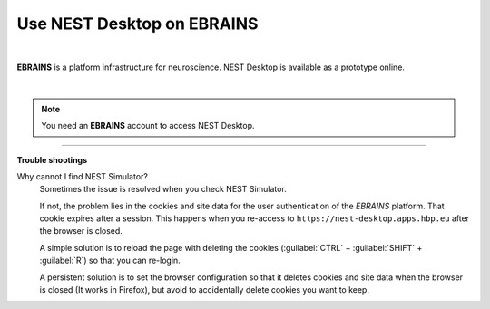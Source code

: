 Use NEST Desktop on EBRAINS
===========================


.. image:: ../_static/img/logo/ebrains-logo.svg
  :width: 320px
  :alt: EBRAINS

|

**EBRAINS** is a platform infrastructure for neuroscience.
NEST Desktop is available as a prototype online.

.. raw:: html

  <div class="iframe-container">
    <iframe src="https://ebrains.eu/service/nest-desktop" frameborder="0" allowfullscreen></iframe>
  </div>

|

.. note::

  You need an **EBRAINS** account to access NEST Desktop.


||||

**Trouble shootings**

Why cannot I find NEST Simulator?
  Sometimes the issue is resolved when you check NEST Simulator.

  If not, the problem lies in the cookies and site data for the user authentication of the *EBRAINS* platform.
  That cookie expires after a session.
  This happens when you re-access to ``https://nest-desktop.apps.hbp.eu`` after the browser is closed.

  A simple solution is to reload the page with deleting the cookies (:guilabel:`CTRL` + :guilabel:`SHIFT` + :guilabel:`R`) so that you can re-login.

  A persistent solution is to set the browser configuration so that it deletes cookies and site data when the browser is closed (It works in Firefox), but avoid to accidentally delete cookies you want to keep.
